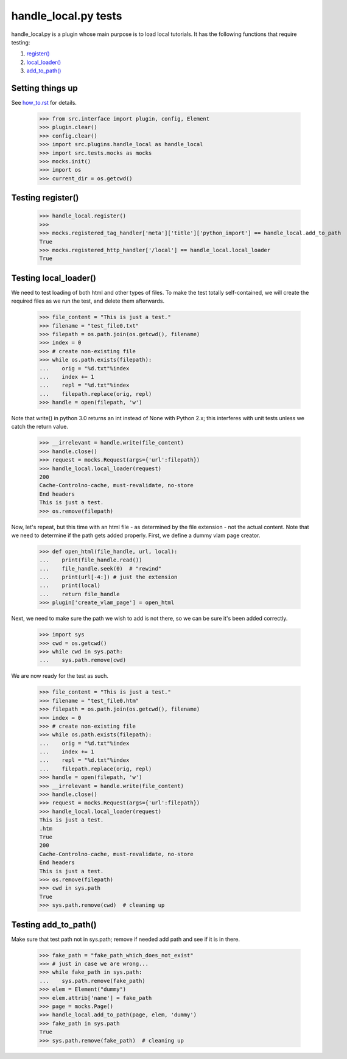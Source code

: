 handle_local.py tests
================================

handle_local.py is a plugin whose main purpose is to load local tutorials.  
It has the following functions that require testing:

#. `register()`_
#. `local_loader()`_
#. `add_to_path()`_

Setting things up
--------------------

See how_to.rst_ for details.

.. _how_to.rst: how_to.rst

    >>> from src.interface import plugin, config, Element
    >>> plugin.clear()
    >>> config.clear()
    >>> import src.plugins.handle_local as handle_local
    >>> import src.tests.mocks as mocks
    >>> mocks.init()
    >>> import os
    >>> current_dir = os.getcwd()

.. _`register()`:

Testing register()
----------------------

    >>> handle_local.register()
    >>> 
    >>> mocks.registered_tag_handler['meta']['title']['python_import'] == handle_local.add_to_path
    True
    >>> mocks.registered_http_handler['/local'] == handle_local.local_loader
    True

.. _`local_loader()`:

Testing local_loader()
-------------------------

We need to test loading of both html and other types of files.  To make the test
totally self-contained, we will create the required files as we run the test, and
delete them afterwards.


    >>> file_content = "This is just a test."
    >>> filename = "test_file0.txt"
    >>> filepath = os.path.join(os.getcwd(), filename)
    >>> index = 0
    >>> # create non-existing file
    >>> while os.path.exists(filepath):
    ...    orig = "%d.txt"%index
    ...    index += 1
    ...    repl = "%d.txt"%index
    ...    filepath.replace(orig, repl)
    >>> handle = open(filepath, 'w')

Note that write() in python 3.0 returns an int instead of None with Python 2.x;
this interferes with unit tests unless we catch the return value.

    >>> __irrelevant = handle.write(file_content)
    >>> handle.close()
    >>> request = mocks.Request(args={'url':filepath})
    >>> handle_local.local_loader(request)
    200
    Cache-Controlno-cache, must-revalidate, no-store
    End headers
    This is just a test.
    >>> os.remove(filepath)

Now, let's repeat, but this time with an html file - as determined by
the file extension - not the actual content.  Note that we need to
determine if the path gets added properly.  
First, we define a dummy vlam page creator.

    >>> def open_html(file_handle, url, local):
    ...    print(file_handle.read())
    ...    file_handle.seek(0)  # "rewind"
    ...    print(url[-4:]) # just the extension
    ...    print(local)
    ...    return file_handle
    >>> plugin['create_vlam_page'] = open_html

Next, we need to make sure the path we wish to add is not there,
so we can be sure it's been added correctly.
    
    >>> import sys
    >>> cwd = os.getcwd()
    >>> while cwd in sys.path:
    ...    sys.path.remove(cwd)

We are now ready for the test as such.

    >>> file_content = "This is just a test."
    >>> filename = "test_file0.htm"
    >>> filepath = os.path.join(os.getcwd(), filename)
    >>> index = 0
    >>> # create non-existing file
    >>> while os.path.exists(filepath):
    ...    orig = "%d.txt"%index
    ...    index += 1
    ...    repl = "%d.txt"%index
    ...    filepath.replace(orig, repl)
    >>> handle = open(filepath, 'w')
    >>> __irrelevant = handle.write(file_content)
    >>> handle.close()
    >>> request = mocks.Request(args={'url':filepath})
    >>> handle_local.local_loader(request)
    This is just a test.
    .htm
    True
    200
    Cache-Controlno-cache, must-revalidate, no-store
    End headers
    This is just a test.
    >>> os.remove(filepath)
    >>> cwd in sys.path
    True
    >>> sys.path.remove(cwd)  # cleaning up

.. _`add_to_path()`:

Testing add_to_path()
------------------------

Make sure that test path not in sys.path; remove if needed
add path and see if it is in there.

    >>> fake_path = "fake_path_which_does_not_exist"
    >>> # just in case we are wrong...
    >>> while fake_path in sys.path:
    ...    sys.path.remove(fake_path)
    >>> elem = Element("dummy")
    >>> elem.attrib['name'] = fake_path
    >>> page = mocks.Page()
    >>> handle_local.add_to_path(page, elem, 'dummy')
    >>> fake_path in sys.path
    True
    >>> sys.path.remove(fake_path)  # cleaning up


